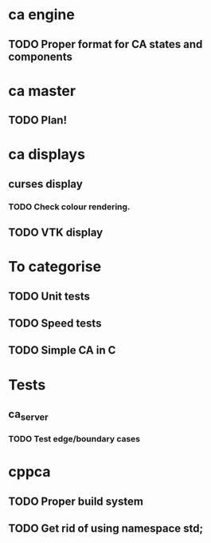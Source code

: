 * ca engine
** TODO Proper format for CA states and components

* ca master
** TODO Plan!
   
* ca displays
** curses display
*** TODO Check colour rendering.
** TODO VTK display

* To categorise

** TODO Unit tests
** TODO Speed tests
** TODO Simple CA in C

* Tests
** ca_server
*** TODO Test edge/boundary cases

* cppca
** TODO Proper build system
** TODO Get rid of using namespace std;
